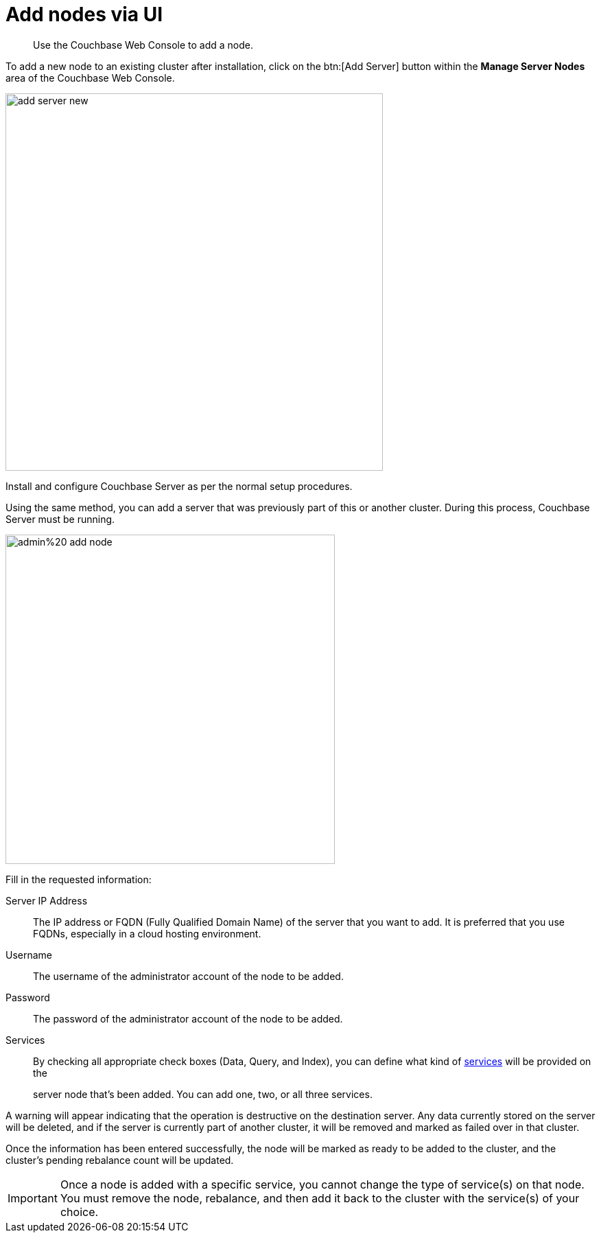 [#topic_atv_1dl_5s]
= Add nodes via UI

[abstract]
Use the Couchbase Web Console to add a node.

To add a new node to an existing cluster after installation, click on the btn:[Add Server] button within the [.uicontrol]*Manage Server Nodes* area of the Couchbase Web Console.

image::admin/picts/add-server-new.png[,550,align=left]

Install and configure Couchbase Server as per the normal setup procedures.

Using the same method, you can add a server that was previously part of this or another cluster.
During this process, Couchbase Server must be running.

[#image_myt_vqk_zs]
image::../admin/picts/admin%20-add-node.png[,480,align=left]

Fill in the requested information:

Server IP Address::
The IP address or FQDN (Fully Qualified Domain Name) of the server that you want to add.
It is preferred that you use FQDNs, especially in a cloud hosting environment.

Username:: The username of the administrator account of the node to be added.

Password:: The password of the administrator account of the node to be added.

Services:: By checking all appropriate check boxes (Data, Query, and Index), you can define what kind of xref:architecture:services-archi-multi-dimensional-scaling.adoc#concept_v4w_zmj_vs[services] will be provided on the
+
server node that's been added.
You can add one, two, or all three services.

A warning will appear indicating that the operation is destructive on the destination server.
Any data currently stored on the server will be deleted, and if the server is currently part of another cluster, it will be removed and marked as failed over in that cluster.

Once the information has been entered successfully, the node will be marked as ready to be added to the cluster, and the cluster's pending rebalance count will be updated.

IMPORTANT: Once a node is added with a specific service, you cannot change the type of service(s) on that node.
You must remove the node,  rebalance, and then add it back to the cluster with the service(s) of your choice.
